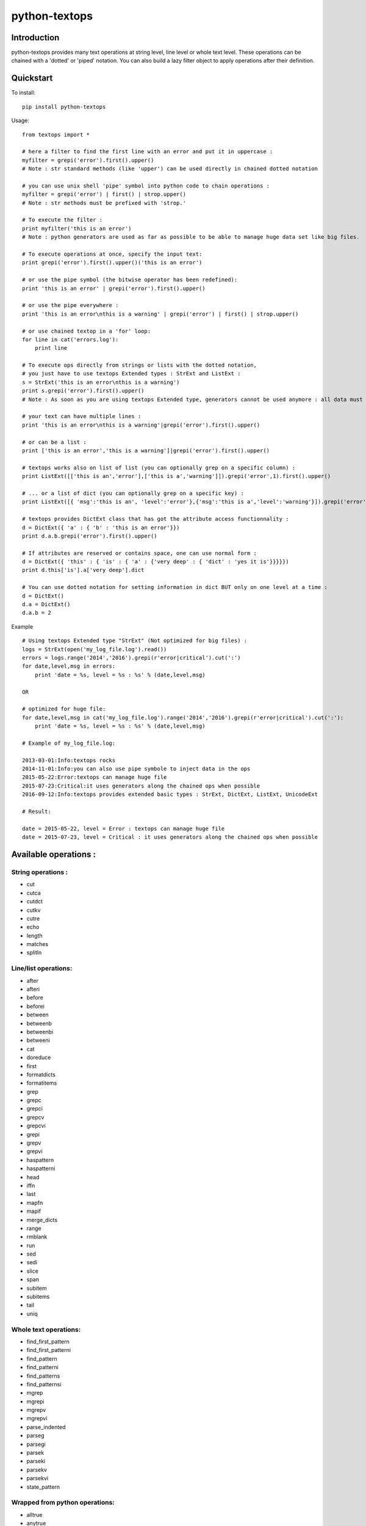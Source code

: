 ==============
python-textops
==============

Introduction
------------

python-textops provides many text operations at string level, line level or whole text level.
These operations can be chained with a 'dotted' or 'piped' notation. 
You can also build a lazy filter object to apply operations after their definition.


Quickstart
----------

To install::

    pip install python-textops

Usage::

    from textops import *

    # here a filter to find the first line with an error and put it in uppercase :
    myfilter = grepi('error').first().upper()
    # Note : str standard methods (like 'upper') can be used directly in chained dotted notation
    
    # you can use unix shell 'pipe' symbol into python code to chain operations :
    myfilter = grepi('error') | first() | strop.upper()
    # Note : str methods must be prefixed with 'strop.'

    # To execute the filter :
    print myfilter('this is an error')
    # Note : python generators are used as far as possible to be able to manage huge data set like big files.

    # To execute operations at once, specify the input text:
    print grepi('error').first().upper()('this is an error')

    # or use the pipe symbol (the bitwise operator has been redefined):
    print 'this is an error' | grepi('error').first().upper()

    # or use the pipe everywhere : 
    print 'this is an error\nthis is a warning' | grepi('error') | first() | strop.upper()
    
    # or use chained textop in a 'for' loop:
    for line in cat('errors.log'):
        print line

    # To execute ops directly from strings or lists with the dotted notation, 
    # you just have to use textops Extended types : StrExt and ListExt :
    s = StrExt('this is an error\nthis is a warning')
    print s.grepi('error').first().upper()
    # Note : As soon as you are using textops Extended type, generators cannot be used anymore : all data must fit into memory

    # your text can have multiple lines :
    print 'this is an error\nthis is a warning'|grepi('error').first().upper()

    # or can be a list :
    print ['this is an error','this is a warning']|grepi('error').first().upper()

    # textops works also on list of list (you can optionally grep on a specific column) :
    print ListExt([['this is an','error'],['this is a','warning']]).grepi('error',1).first().upper()

    # ... or a list of dict (you can optionally grep on a specific key) :
    print ListExt([{ 'msg':'this is an', 'level':'error'},{'msg':'this is a','level':'warning'}]).grepi('error','level').first()

    # textops provides DictExt class that has got the attribute access functionnality :
    d = DictExt({ 'a' : { 'b' : 'this is an error'}})
    print d.a.b.grepi('error').first().upper()

    # If attributes are reserved or contains space, one can use normal form :
    d = DictExt({ 'this' : { 'is' : { 'a' : {'very deep' : { 'dict' : 'yes it is'}}}}})
    print d.this['is'].a['very deep'].dict

    # You can use dotted notation for setting information in dict BUT only on one level at a time :
    d = DictExt()
    d.a = DictExt()
    d.a.b = 2


Example ::

    # Using textops Extended type "StrExt" (Not optimized for big files) :
    logs = StrExt(open('my_log_file.log').read())
    errors = logs.range('2014','2016').grepi(r'error|critical').cut(':')
    for date,level,msg in errors:
        print 'date = %s, level = %s : %s' % (date,level,msg)

    OR

    # optimized for huge file:
    for date,level,msg in cat('my_log_file.log').range('2014','2016').grepi(r'error|critical').cut(':'):
        print 'date = %s, level = %s : %s' % (date,level,msg)

    # Example of my_log_file.log:

    2013-03-01:Info:textops rocks
    2014-11-01:Info:you can also use pipe symbole to inject data in the ops
    2015-05-22:Error:textops can manage huge file
    2015-07-23:Critical:it uses generators along the chained ops when possible
    2016-09-12:Info:textops provides extended basic types : StrExt, DictExt, ListExt, UnicodeExt

    # Result:

    date = 2015-05-22, level = Error : textops can manage huge file
    date = 2015-07-23, level = Critical : it uses generators along the chained ops when possible



Available operations :
----------------------

String operations :
...................

* cut
* cutca
* cutdct
* cutkv
* cutre
* echo
* length
* matches
* splitln

Line/list operations:
.....................

* after
* afteri
* before
* beforei
* between
* betweenb
* betweenbi
* betweeni
* cat
* doreduce
* first
* formatdicts
* formatitems
* grep
* grepc
* grepci
* grepcv
* grepcvi
* grepi
* grepv
* grepvi
* haspattern
* haspatterni
* head
* iffn
* last
* mapfn
* mapif
* merge_dicts
* range
* rmblank
* run
* sed
* sedi
* slice
* span
* subitem
* subitems
* tail
* uniq

Whole text operations:
......................

* find_first_pattern
* find_first_patterni
* find_pattern
* find_patterni
* find_patterns
* find_patternsi
* mgrep
* mgrepi
* mgrepv
* mgrepvi
* parse_indented
* parseg
* parsegi
* parsek
* parseki
* parsekv
* parsekvi
* state_pattern

Wrapped from python operations:
...............................

* alltrue
* anytrue
* dosort
* getmax
* getmin
* linenbr

Cast operations:
................

* todatetime
* tofloat
* toint
* tolist
* toliste
* toslug
* tostr
* tostre
* tostrenl
* tostrnl

Extended Types:
...............

* DictExt
* ListExt
* StrExt
* UnicodeExt